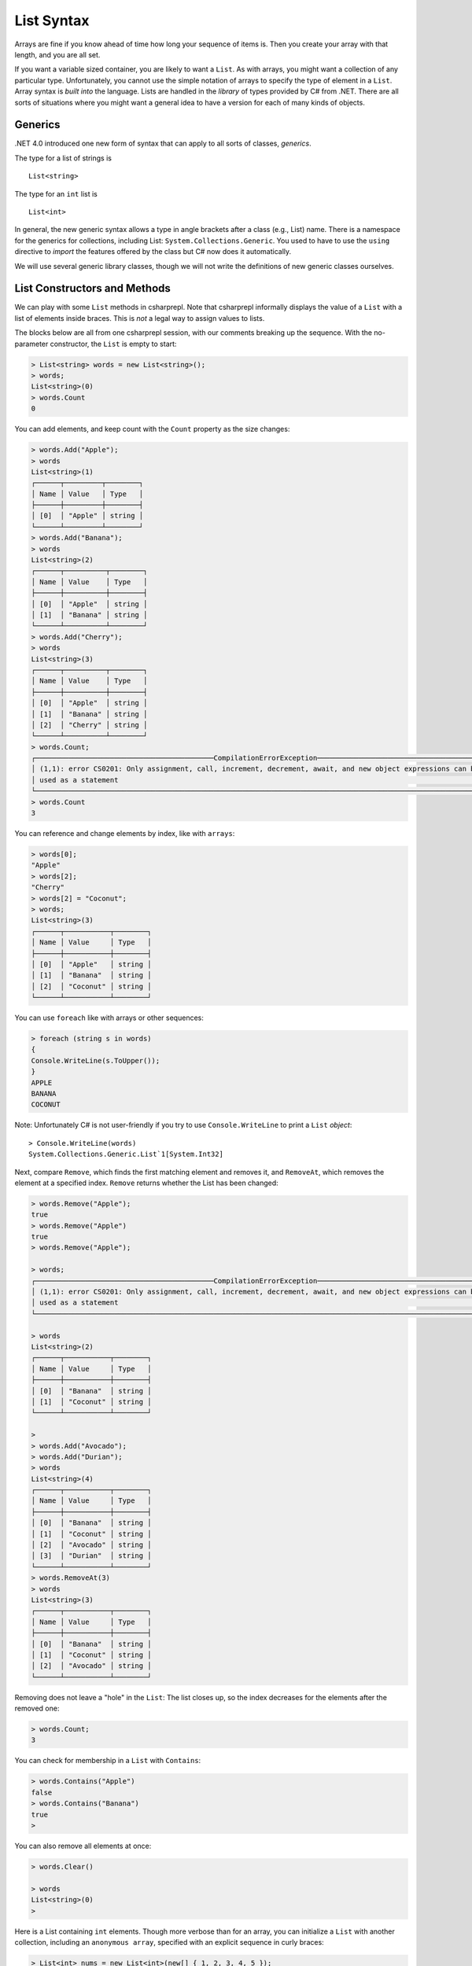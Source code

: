 .. index:: list


.. _listsyntax:

List Syntax
===============

Arrays are fine if you know ahead of time how long your sequence of items is.
Then you create your array with that length, and you are all set.

If you want a variable sized container, you are likely to want a ``List``.  
As with arrays, you might want a collection of any particular type. 
Unfortunately, you cannot use the simple notation of arrays to specify
the type of element in a ``List``. Array syntax is
*built into* the language. Lists are handled in the *library* of types
provided by C# from .NET. There are all sorts of situations where you might want 
a general idea to have a version for each of many kinds of objects. 


.. index:: generics
   < > for generics

Generics
-----------

.NET 4.0 introduced one new form of syntax that can apply to all sorts of
classes, *generics*.

The type for a list of strings is ::

    List<string>
    
The type for an ``int`` list is ::

    List<int>

In general, the new generic syntax allows a type in angle
brackets after a class (e.g., List) name. There is a namespace for the generics 
for collections, including List: ``System.Collections.Generic``. You used to have 
to use the ``using`` directive to *import* the features offered by the class but 
C# now does it automatically. 

We will use several generic library classes, though we will not write the definitions of 
new generic classes ourselves.


.. index::
   single: List; constructor
   single: List; Count
   single: List; Add
   single: List; Remove
   single: List; RemoveAt
   single: List; Contains
   
List Constructors and Methods
-------------------------------

We can play with some ``List`` methods in csharprepl. Note that csharprepl 
informally displays the value of a ``List`` with a list of elements inside braces.  
This is *not* a legal way to assign values to lists.   

The blocks below are all from one csharprepl session, with our comments 
breaking up the sequence. With the no-parameter constructor, 
the ``List`` is empty to start:

..  code-block:: none

	> List<string> words = new List<string>();
	> words;
	List<string>(0)
	> words.Count
	0
	
You can add elements, and keep count with the ``Count`` property 
as the size changes:

..  code-block:: none

	> words.Add("Apple");
	> words
	List<string>(1)
	┌──────┬─────────┬────────┐
	│ Name │ Value   │ Type   │
	├──────┼─────────┼────────┤
	│ [0]  │ "Apple" │ string │
	└──────┴─────────┴────────┘
	> words.Add("Banana");
	> words             
	List<string>(2)
	┌──────┬──────────┬────────┐
	│ Name │ Value    │ Type   │
	├──────┼──────────┼────────┤
	│ [0]  │ "Apple"  │ string │
	│ [1]  │ "Banana" │ string │
	└──────┴──────────┴────────┘
	> words.Add("Cherry"); 
	> words             
	List<string>(3)
 	┌──────┬──────────┬────────┐
 	│ Name │ Value    │ Type   │
 	├──────┼──────────┼────────┤
 	│ [0]  │ "Apple"  │ string │
 	│ [1]  │ "Banana" │ string │
 	│ [2]  │ "Cherry" │ string │
 	└──────┴──────────┴────────┘
	> words.Count;
	┌───────────────────────────────────────────CompilationErrorException────────────────────────────────────────────┐
	│ (1,1): error CS0201: Only assignment, call, increment, decrement, await, and new object expressions can be     │
	│ used as a statement                                                                                            │
	└────────────────────────────────────────────────────────────────────────────────────────────────────────────────┘
	> words.Count
	3
	
.. index::  list; index [ ]
   single: [ ]; list index
   
You can reference and change elements by index, like with ``arrays``:

..  code-block:: none

	> words[0];
	"Apple"
	> words[2];
	"Cherry"
	> words[2] = "Coconut";
	> words;
	List<string>(3)
	┌──────┬───────────┬────────┐
	│ Name │ Value     │ Type   │
	├──────┼───────────┼────────┤
	│ [0]  │ "Apple"   │ string │
	│ [1]  │ "Banana"  │ string │
	│ [2]  │ "Coconut" │ string │
	└──────┴───────────┴────────┘
	
You can use ``foreach`` like with arrays or other sequences:

..  code-block:: none

	> foreach (string s in words) 
  	{ 
      	Console.WriteLine(s.ToUpper()); 
  	}    
	APPLE
	BANANA
	COCONUT

.. index:: List; Console.WriteLine useless
	
Note:  Unfortunately C# is not user-friendly if 
you try to use ``Console.WriteLine`` to print a ``List`` *object*::

	> Console.WriteLine(words)
	System.Collections.Generic.List`1[System.Int32]

Next, compare ``Remove``, which finds the first matching element and removes it,
and ``RemoveAt``, which removes the element at a specified index.
``Remove`` returns whether the List has been changed:

.. code-block:: none

	> words.Remove("Apple");  
	true
	> words.Remove("Apple")
	true
	> words.Remove("Apple");

	> words;
	┌───────────────────────────────────────────CompilationErrorException────────────────────────────────────────────┐
	│ (1,1): error CS0201: Only assignment, call, increment, decrement, await, and new object expressions can be     │
	│ used as a statement                                                                                            │
	└────────────────────────────────────────────────────────────────────────────────────────────────────────────────┘

	> words 
	List<string>(2)
	┌──────┬───────────┬────────┐
	│ Name │ Value     │ Type   │
	├──────┼───────────┼────────┤
	│ [0]  │ "Banana"  │ string │
	│ [1]  │ "Coconut" │ string │
	└──────┴───────────┴────────┘

	> 
	> words.Add("Avocado");
	> words.Add("Durian");
	> words
	List<string>(4)
	┌──────┬───────────┬────────┐
	│ Name │ Value     │ Type   │
	├──────┼───────────┼────────┤
	│ [0]  │ "Banana"  │ string │
	│ [1]  │ "Coconut" │ string │
	│ [2]  │ "Avocado" │ string │
	│ [3]  │ "Durian"  │ string │
	└──────┴───────────┴────────┘
	> words.RemoveAt(3)
	> words
	List<string>(3)
	┌──────┬───────────┬────────┐
	│ Name │ Value     │ Type   │
	├──────┼───────────┼────────┤
	│ [0]  │ "Banana"  │ string │
	│ [1]  │ "Coconut" │ string │
	│ [2]  │ "Avocado" │ string │
	└──────┴───────────┴────────┘
	
Removing does not leave a "hole" in the ``List``:  The list closes up,
so the index decreases for the elements after the removed one:

.. code-block:: none

	> words.Count;
	3
	
You can check for membership in a ``List`` with ``Contains``:

.. code-block:: none

	> words.Contains("Apple")
	false
	> words.Contains("Banana")
	true
	> 

You can also remove all elements at once:

.. code-block:: none

	> words.Clear()
	
	> words        
	List<string>(0)
	> 

.. index::
   single: List; constructor with sequence
   
Here is a List containing ``int`` elements.
Though more verbose than for an array, you can initialize a ``List``
with another collection, including an ``anonymous array``,
specified with an explicit sequence in curly braces:

..  code-block:: none

	> List<int> nums = new List<int>(new[] { 1, 2, 3, 4, 5 });

	> nums
	List<int>(5)
	┌──────┬───────┬──────┐
	│ Name │ Value │ Type │
	├──────┼───────┼──────┤
	│ [0]  │ 1     │ int  │
	│ [1]  │ 2     │ int  │
	│ [2]  │ 3     │ int  │
	│ [3]  │ 4     │ int  │
	│ [4]  │ 5     │ int  │
	└──────┴───────┴──────┘

We have been using the explicit declaration syntax, but generic types tend to get long,
so ``var`` is handy with them::

   var stuff = new List<string>();

When initializing a generic object, you still need to remember both the angle braces 
around the type *and* the parentheses for the parameter list after that.    

.. .. index:: side effect

.. An aside on the ``Remove`` method: It both causes a side effect, 
.. changing the list, *and* it returns a value. If a function returns a value, 
.. we typically use the method call as an expression in a larger statement. The 
.. ``Remove`` method illustrates that this is 
.. not always a mistake: If you just want the side effect, trying to remove an element,
.. whether or not it is in the list, then there is no need to check for the return value.
.. This complete C# statement is fine::

..   someList.Remove(element);

.. You should generally think carefully before *defining* a method 
.. that both has a side effect and a return value. Most methods that return a value 
.. do not have a side effect. If you see a function used in the normal way as an 
.. expression, it is easy to forget that it was *also* producing some side effect.
  
.. index:: example; ReadLines
   ReadLines example
   List; ReadLines example

Interactive List Example
-------------------------

As in contrast to ``array``, ``lists`` are handy when you do not know how much 
data there will be. A simple example would be reading in lines from the user 
interactively::

    /// Return a List of lines entered by the user in response
    /// to the prompt.  Lines in the List will be nonempty, since an
    /// empty line terminates the input. 
    List<string> ReadLines(string prompt) 
    {
       List<string> lines = new List<string>();
       Console.WriteLine(prompt);
       Console.WriteLine("An empty line terminates input.");
       string line = Console.ReadLine();
       while (line.Length > 0) {
          lines.Add(line);
          line = Console.ReadLine();
       }
       return lines;
    }
    
    